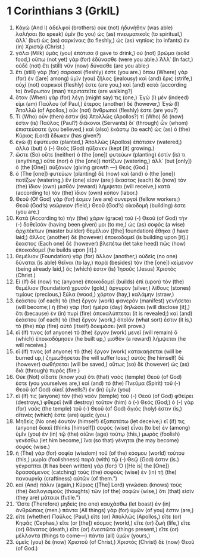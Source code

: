 * 1 Corinthians 3 (GrkIL)
:PROPERTIES:
:ID: GrkIL/46-1CO03
:END:

1. Κἀγώ (And I) ἀδελφοί (brothers) οὐκ (not) ἠδυνήθην (was able) λαλῆσαι (to speak) ὑμῖν (to you) ὡς (as) πνευματικοῖς (to spiritual,) ἀλλ᾽ (but) ὡς (as) σαρκίνοις (to fleshly,) ὡς (as) νηπίοις (to infants) ἐν (in) Χριστῷ (Christ.)
2. γάλα (Milk) ὑμᾶς (you) ἐπότισα (I gave to drink,) οὐ (not) βρῶμα (solid food,) οὔπω (not yet) γὰρ (for) ἐδύνασθε (were you able.) Ἀλλ᾽ (In fact,) οὐδὲ (not) ἔτι (still) νῦν (now) δύνασθε (are you able;)
3. ἔτι (still) γὰρ (for) σαρκικοί (fleshly) ἐστε (you are.) ὅπου (Where) γὰρ (for) ἐν ([are] among) ὑμῖν (you) ζῆλος (jealousy) καὶ (and) ἔρις (strife,) οὐχὶ (not) σαρκικοί (fleshly) ἐστε (are you,) καὶ (and) κατὰ (according to) ἄνθρωπον (man) περιπατεῖτε (are walking?)
4. ὅταν (When) γὰρ (for) λέγῃ (might say) τις (one,) Ἐγὼ (I) μέν (indeed) εἰμι (am) Παύλου (of Paul,) ἕτερος (another) δέ (however,) Ἐγὼ (I) Ἀπολλῶ (of Apollos,) οὐκ (not) ἄνθρωποί (fleshly) ἐστε (are you?)
5. Τί (Who) οὖν (then) ἐστιν (is) Ἀπολλῶς (Apollos?) τί (Who) δέ (now) ἐστιν (is) Παῦλος (Paul?) διάκονοι (Servants) δι᾽ (through) ὧν (whom) ἐπιστεύσατε (you believed,) καὶ (also) ἑκάστῳ (to each) ὡς (as) ὁ (the) Κύριος (Lord) ἔδωκεν (has given?)
6. ἐγὼ (I) ἐφύτευσα (planted,) Ἀπολλῶς (Apollos) ἐπότισεν (watered,) ἀλλὰ (but) ὁ (-) Θεὸς (God) ηὔξανεν (kept [it] growing.)
7. ὥστε (So) οὔτε (neither) ὁ (the [one]) φυτεύων (planting) ἐστίν (is) τι (anything,) οὔτε (nor) ὁ (the [one]) ποτίζων (watering,) ἀλλ᾽ (but [only]) ὁ (the [One]) αὐξάνων (giving growth —) Θεός (God.)
8. ὁ (The [one]) φυτεύων (planting) δὲ (now) καὶ (and) ὁ (the [one]) ποτίζων (watering,) ἕν (one) εἰσιν (are;) ἕκαστος (each) δὲ (now) τὸν (the) ἴδιον (own) μισθὸν (reward) λήμψεται (will receive,) κατὰ (according to) τὸν (the) ἴδιον (own) κόπον (labor.)
9. Θεοῦ (Of God) γάρ (for) ἐσμεν (we are) συνεργοί (fellow workers;) Θεοῦ (God’s) γεώργιον (field,) Θεοῦ (God’s) οἰκοδομή (building) ἐστε (you are.)
10. Κατὰ (According to) τὴν (the) χάριν (grace) τοῦ (-) Θεοῦ (of God) τὴν (-) δοθεῖσάν (having been given) μοι (to me,) ὡς (as) σοφὸς (a wise) ἀρχιτέκτων (master builder) θεμέλιον ([the] foundation) ἔθηκα (I have laid;) ἄλλος (another) δὲ (however) ἐποικοδομεῖ (is building upon [it].) ἕκαστος (Each one) δὲ (however) βλεπέτω (let take heed) πῶς (how) ἐποικοδομεῖ (he builds upon [it].)
11. θεμέλιον (Foundation) γὰρ (for) ἄλλον (another,) οὐδεὶς (no one) δύναται (is able) θεῖναι (to lay,) παρὰ (besides) τὸν (the [one]) κείμενον (being already laid,) ὅς (which) ἐστιν (is) Ἰησοῦς (Jesus) Χριστός (Christ.)
12. Εἰ (If) δέ (now) τις (anyone) ἐποικοδομεῖ (builds) ἐπὶ (upon) τὸν (the) θεμέλιον (foundation) χρυσόν (gold,) ἄργυρον (silver,) λίθους (stones) τιμίους (precious,) ξύλα (wood,) χόρτον (hay,) καλάμην (straw,)
13. ἑκάστου (of each) τὸ (the) ἔργον (work) φανερὸν (manifest) γενήσεται (will become;) ἡ (the) γὰρ (for) ἡμέρα (day) δηλώσει (will disclose [it],) ὅτι (because) ἐν (in) πυρὶ (fire) ἀποκαλύπτεται (it is revealed;) καὶ (and) ἑκάστου (of each) τὸ (the) ἔργον (work,) ὁποῖόν (what sort) ἐστιν (it is,) τὸ (the) πῦρ (fire) αὐτὸ (itself) δοκιμάσει (will prove.)
14. εἴ (If) τινος (of anyone) τὸ (the) ἔργον (work) μενεῖ (will remain) ὃ (which) ἐποικοδόμησεν (he built up,) μισθὸν (a reward) λήμψεται (he will receive.)
15. εἴ (If) τινος (of anyone) τὸ (the) ἔργον (work) κατακαήσεται (will be burned up,) ζημιωθήσεται (he will suffer loss;) αὐτὸς (he himself) δὲ (however) σωθήσεται (will be saved,) οὕτως (so) δὲ (however) ὡς (as) διὰ (through) πυρός (fire.)
16. Οὐκ (Not) οἴδατε (know you) ὅτι (that) ναὸς (temple) Θεοῦ (of God) ἐστε (you yourselves are,) καὶ (and) τὸ (the) Πνεῦμα (Spirit) τοῦ (-) Θεοῦ (of God) οἰκεῖ (dwells?) ἐν (in) ὑμῖν (you)
17. εἴ (If) τις (anyone) τὸν (the) ναὸν (temple) τοῦ (-) Θεοῦ (of God) φθείρει (destroys,) φθερεῖ (will destroy) τοῦτον (him) ὁ (-) Θεός (God;) ὁ (-) γὰρ (for) ναὸς (the temple) τοῦ (-) Θεοῦ (of God) ἅγιός (holy) ἐστιν (is,) οἵτινές (which) ἐστε (are) ὑμεῖς (you.)
18. Μηδεὶς (No one) ἑαυτὸν (himself) ἐξαπατάτω (let deceive;) εἴ (if) τις (anyone) δοκεῖ (thinks [himself]) σοφὸς (wise) εἶναι (to be) ἐν (among) ὑμῖν (you) ἐν (in) τῷ (the) αἰῶνι (age) τούτῳ (this,) μωρὸς (foolish) γενέσθω (let him become,) ἵνα (so that) γένηται (he may become) σοφός (wise.)
19. ἡ (The) γὰρ (for) σοφία (wisdom) τοῦ (of the) κόσμου (world) τούτου (this,) μωρία (foolishness) παρὰ (with) τῷ (-) Θεῷ (God) ἐστιν (is.) γέγραπται (It has been written) γάρ (for:) Ὁ ([He is] the [One]) δρασσόμενος (catching) τοὺς (the) σοφοὺς (wise) ἐν (in) τῇ (the) πανουργίᾳ (craftiness) αὐτῶν (of them.”)
20. καὶ (And) πάλιν (again,) Κύριος ([The] Lord) γινώσκει (knows) τοὺς (the) διαλογισμοὺς (thoughts) τῶν (of the) σοφῶν (wise,) ὅτι (that) εἰσὶν (they are) μάταιοι (futile.”)
21. Ὥστε (Therefore) μηδεὶς (no one) καυχάσθω (let boast) ἐν (in) ἀνθρώποις (men.) πάντα (All things) γὰρ (for) ὑμῶν (of you) ἐστιν (are,)
22. εἴτε (whether) Παῦλος (Paul,) εἴτε (or) Ἀπολλῶς (Apollos,) εἴτε (or) Κηφᾶς (Cephas,) εἴτε (or [the]) κόσμος (world,) εἴτε (or) ζωὴ (life,) εἴτε (or) θάνατος (death,) εἴτε (or) ἐνεστῶτα (things present,) εἴτε (or) μέλλοντα (things to come—) πάντα (all) ὑμῶν (yours,)
23. ὑμεῖς (you) δὲ (now) Χριστοῦ (of Christ,) Χριστὸς (Christ) δὲ (now) Θεοῦ (of God.)
